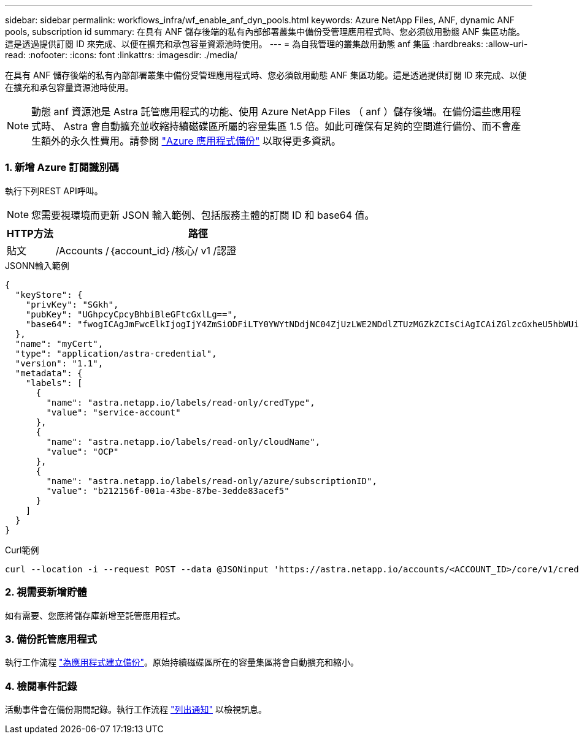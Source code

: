 ---
sidebar: sidebar 
permalink: workflows_infra/wf_enable_anf_dyn_pools.html 
keywords: Azure NetApp Files, ANF, dynamic ANF pools, subscription id 
summary: 在具有 ANF 儲存後端的私有內部部署叢集中備份受管理應用程式時、您必須啟用動態 ANF 集區功能。這是透過提供訂閱 ID 來完成、以便在擴充和承包容量資源池時使用。 
---
= 為自我管理的叢集啟用動態 anf 集區
:hardbreaks:
:allow-uri-read: 
:nofooter: 
:icons: font
:linkattrs: 
:imagesdir: ./media/


[role="lead"]
在具有 ANF 儲存後端的私有內部部署叢集中備份受管理應用程式時、您必須啟用動態 ANF 集區功能。這是透過提供訂閱 ID 來完成、以便在擴充和承包容量資源池時使用。


NOTE: 動態 anf 資源池是 Astra 託管應用程式的功能、使用 Azure NetApp Files （ anf ）儲存後端。在備份這些應用程式時、 Astra 會自動擴充並收縮持續磁碟區所屬的容量集區 1.5 倍。如此可確保有足夠的空間進行備份、而不會產生額外的永久性費用。請參閱 https://docs.netapp.com/us-en/astra-control-service/learn/azure-storage.html#application-backups["Azure 應用程式備份"^] 以取得更多資訊。



=== 1. 新增 Azure 訂閱識別碼

執行下列REST API呼叫。


NOTE: 您需要視環境而更新 JSON 輸入範例、包括服務主體的訂閱 ID 和 base64 值。

[cols="1,6"]
|===
| HTTP方法 | 路徑 


| 貼文 | /Accounts /｛account_id｝/核心/ v1 /認證 
|===
.JSONN輸入範例
[source, json]
----
{
  "keyStore": {
    "privKey": "SGkh",
    "pubKey": "UGhpcyCpcyBhbiBleGFtcGxlLg==",
    "base64": "fwogICAgJmFwcElkIjogIjY4ZmSiODFiLTY0YWYtNDdjNC04ZjUzLWE2NDdlZTUzMGZkZCIsCiAgICAiZGlzcGxheU5hbWUiOiAic3AtYXN0cmEtZGV2LXFhIiwKICAgICJuYW1lIjogImh0dHA6Ly9zcC1hc3RyYS1kZXYtcWEiLAogICAgInBhc3N3b3JkIjogIllLQThRfk9IVVJkZWZYM0pSTWJlLnpUeFBleVE0UnNwTG9DcUJjazAiLAogICAgInRlbmFudCI6ICIwMTFjZGY2Yy03NTEyLTQ3MDUtYjI0ZS03NzIxYWZkOGNhMzciLAogICAgInN1YnNjcmlwdGlvbklkIjogImIyMDAxNTVmLTAwMWEtNDNiZS04N2JlLTNlZGRlODNhY2VmNCIKfQ=="
  },
  "name": "myCert",
  "type": "application/astra-credential",
  "version": "1.1",
  "metadata": {
    "labels": [
      {
        "name": "astra.netapp.io/labels/read-only/credType",
        "value": "service-account"
      },
      {
        "name": "astra.netapp.io/labels/read-only/cloudName",
        "value": "OCP"
      },
      {
        "name": "astra.netapp.io/labels/read-only/azure/subscriptionID",
        "value": "b212156f-001a-43be-87be-3edde83acef5"
      }
    ]
  }
}
----
.Curl範例
[source, curl]
----
curl --location -i --request POST --data @JSONinput 'https://astra.netapp.io/accounts/<ACCOUNT_ID>/core/v1/credentials' --header 'Accept: */*' --header 'Authorization: Bearer <API_TOKEN>' --header 'Content-Type: application/astra-credential+json'
----


=== 2. 視需要新增貯體

如有需要、您應將儲存庫新增至託管應用程式。



=== 3. 備份託管應用程式

執行工作流程 link:../workflows/wf_create_backup.html["為應用程式建立備份"]。原始持續磁碟區所在的容量集區將會自動擴充和縮小。



=== 4. 檢閱事件記錄

活動事件會在備份期間記錄。執行工作流程 link:../workflows/wf_list_notifications.html["列出通知"] 以檢視訊息。
